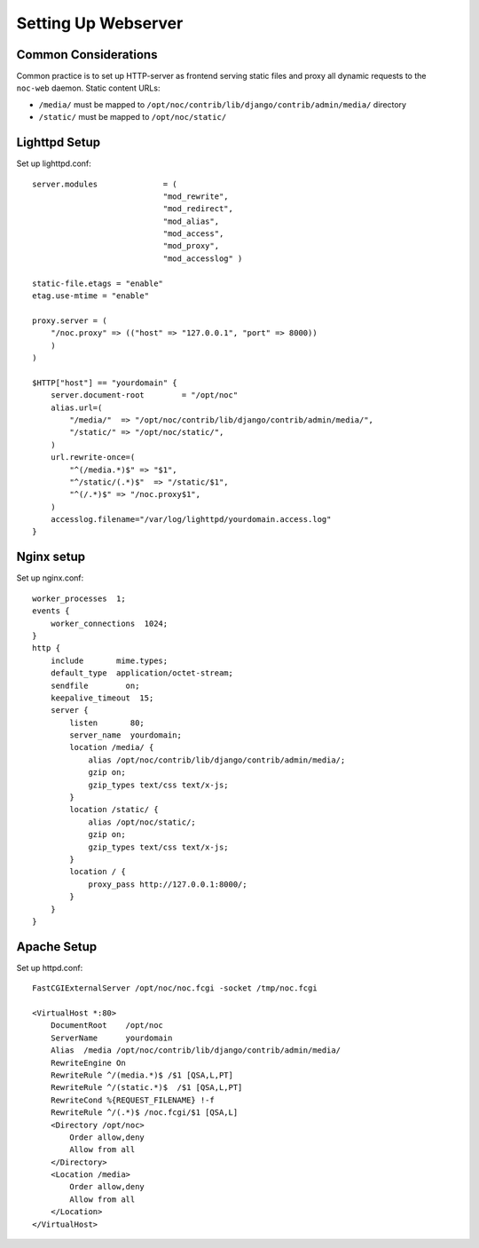 .. _webserver:

Setting Up Webserver
********************

Common Considerations
=====================
Common practice is to set up HTTP-server as frontend serving static files and
proxy all dynamic requests to the ``noc-web`` daemon. Static content URLs:

* ``/media/`` must be mapped to ``/opt/noc/contrib/lib/django/contrib/admin/media/`` directory
* ``/static/`` must be mapped to ``/opt/noc/static/``

Lighttpd Setup
==============

Set up lighttpd.conf::

    server.modules              = (
                                "mod_rewrite",
                                "mod_redirect",
                                "mod_alias",
                                "mod_access",
                                "mod_proxy",
                                "mod_accesslog" )
    
    static-file.etags = "enable"
    etag.use-mtime = "enable"
    
    proxy.server = (
        "/noc.proxy" => (("host" => "127.0.0.1", "port" => 8000))
        )
    )
    
    $HTTP["host"] == "yourdomain" {
        server.document-root        = "/opt/noc"
        alias.url=(
            "/media/"  => "/opt/noc/contrib/lib/django/contrib/admin/media/",
            "/static/" => "/opt/noc/static/",
        )
        url.rewrite-once=(
            "^(/media.*)$" => "$1",
            "^/static/(.*)$"  => "/static/$1",
            "^(/.*)$" => "/noc.proxy$1",
        )
        accesslog.filename="/var/log/lighttpd/yourdomain.access.log"
    }

Nginx setup
===========
Set up nginx.conf::

    worker_processes  1;
    events {
        worker_connections  1024;
    }
    http {
        include       mime.types;
        default_type  application/octet-stream;
        sendfile        on;
        keepalive_timeout  15;
        server {
            listen       80;
            server_name  yourdomain;
            location /media/ {
                alias /opt/noc/contrib/lib/django/contrib/admin/media/;
                gzip on;
                gzip_types text/css text/x-js;
            }
            location /static/ {
                alias /opt/noc/static/;
                gzip on;
                gzip_types text/css text/x-js;
            }
            location / {
                proxy_pass http://127.0.0.1:8000/;
            }
        }
    }

Apache Setup
============
Set up httpd.conf::

    FastCGIExternalServer /opt/noc/noc.fcgi -socket /tmp/noc.fcgi
    
    <VirtualHost *:80>
        DocumentRoot    /opt/noc
        ServerName      yourdomain
        Alias  /media /opt/noc/contrib/lib/django/contrib/admin/media/
        RewriteEngine On
        RewriteRule ^/(media.*)$ /$1 [QSA,L,PT]
        RewriteRule ^/(static.*)$  /$1 [QSA,L,PT]
        RewriteCond %{REQUEST_FILENAME} !-f
        RewriteRule ^/(.*)$ /noc.fcgi/$1 [QSA,L]
        <Directory /opt/noc>
            Order allow,deny
            Allow from all
        </Directory>
        <Location /media>
            Order allow,deny
            Allow from all
        </Location>
    </VirtualHost>

